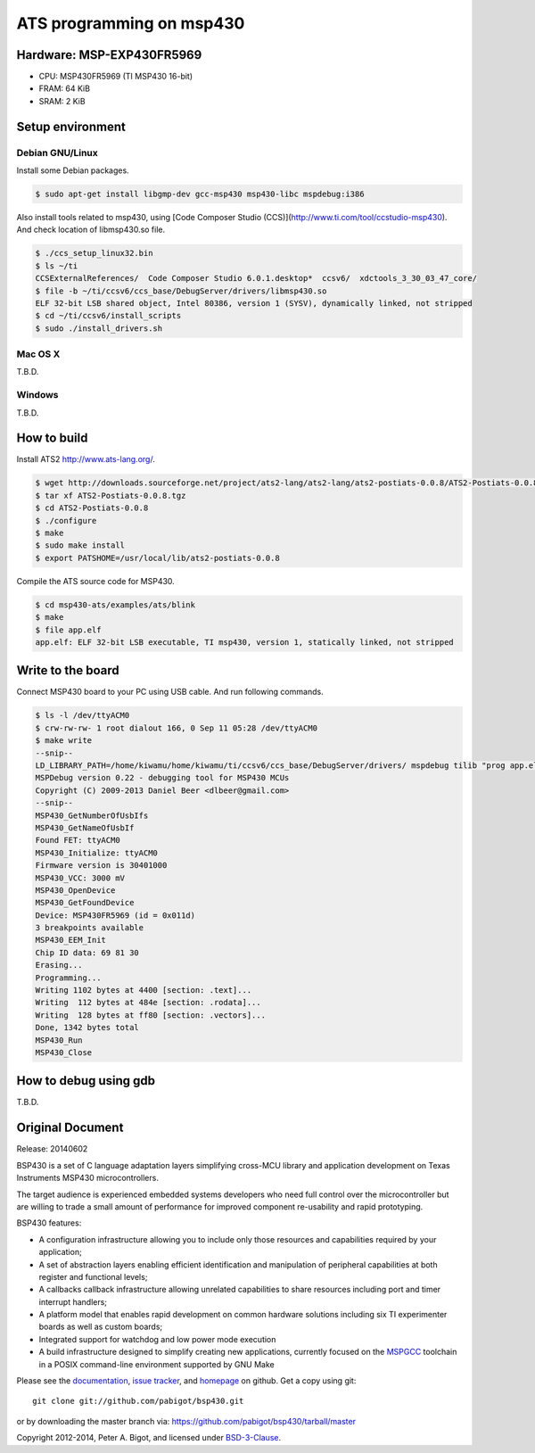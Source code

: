 ====================================
ATS programming on msp430 |travisci|
====================================

.. |travisci| image:: https://travis-ci.org/fpiot/msp430-ats.svg?branch=ats
    :target: https://travis-ci.org/fpiot/msp430-ats

Hardware: MSP-EXP430FR5969
--------------------------

.. image:: img/MSP-EXP430FR5969.jpg
    :target: http://www.ti.com/tool/MSP-EXP430FR5969

* CPU: MSP430FR5969 (TI MSP430 16-bit)
* FRAM: 64 KiB
* SRAM: 2 KiB

Setup environment
-----------------

Debian GNU/Linux
~~~~~~~~~~~~~~~~

Install some Debian packages.

.. code:: bash

    $ sudo apt-get install libgmp-dev gcc-msp430 msp430-libc mspdebug:i386

Also install tools related to msp430, using [Code Composer Studio (CCS)](http://www.ti.com/tool/ccstudio-msp430).
And check location of libmsp430.so file.

.. code:: bash

    $ ./ccs_setup_linux32.bin
    $ ls ~/ti
    CCSExternalReferences/  Code Composer Studio 6.0.1.desktop*  ccsv6/  xdctools_3_30_03_47_core/
    $ file -b ~/ti/ccsv6/ccs_base/DebugServer/drivers/libmsp430.so
    ELF 32-bit LSB shared object, Intel 80386, version 1 (SYSV), dynamically linked, not stripped
    $ cd ~/ti/ccsv6/install_scripts
    $ sudo ./install_drivers.sh

Mac OS X
~~~~~~~~

T.B.D.

Windows
~~~~~~~

T.B.D.

How to build
------------

Install ATS2 http://www.ats-lang.org/.

.. code:: bash

    $ wget http://downloads.sourceforge.net/project/ats2-lang/ats2-lang/ats2-postiats-0.0.8/ATS2-Postiats-0.0.8.tgz
    $ tar xf ATS2-Postiats-0.0.8.tgz
    $ cd ATS2-Postiats-0.0.8
    $ ./configure
    $ make
    $ sudo make install
    $ export PATSHOME=/usr/local/lib/ats2-postiats-0.0.8

Compile the ATS source code for MSP430.

.. code:: bash

    $ cd msp430-ats/examples/ats/blink
    $ make
    $ file app.elf
    app.elf: ELF 32-bit LSB executable, TI msp430, version 1, statically linked, not stripped

Write to the board
------------------

Connect MSP430 board to your PC using USB cable. And run following commands.

.. code:: bash

    $ ls -l /dev/ttyACM0
    $ crw-rw-rw- 1 root dialout 166, 0 Sep 11 05:28 /dev/ttyACM0
    $ make write
    --snip--
    LD_LIBRARY_PATH=/home/kiwamu/home/kiwamu/ti/ccsv6/ccs_base/DebugServer/drivers/ mspdebug tilib "prog app.elf"
    MSPDebug version 0.22 - debugging tool for MSP430 MCUs
    Copyright (C) 2009-2013 Daniel Beer <dlbeer@gmail.com>
    --snip--
    MSP430_GetNumberOfUsbIfs
    MSP430_GetNameOfUsbIf
    Found FET: ttyACM0
    MSP430_Initialize: ttyACM0
    Firmware version is 30401000
    MSP430_VCC: 3000 mV
    MSP430_OpenDevice
    MSP430_GetFoundDevice
    Device: MSP430FR5969 (id = 0x011d)
    3 breakpoints available
    MSP430_EEM_Init
    Chip ID data: 69 81 30
    Erasing...
    Programming...
    Writing 1102 bytes at 4400 [section: .text]...
    Writing  112 bytes at 484e [section: .rodata]...
    Writing  128 bytes at ff80 [section: .vectors]...
    Done, 1342 bytes total
    MSP430_Run
    MSP430_Close

How to debug using gdb
----------------------

T.B.D.

Original Document
-----------------

Release: 20140602

BSP430 is a set of C language adaptation layers simplifying cross-MCU
library and application development on Texas Instruments MSP430
microcontrollers.

The target audience is experienced embedded systems developers who need full
control over the microcontroller but are willing to trade a small amount of
performance for improved component re-usability and rapid prototyping.

BSP430 features:

* A configuration infrastructure allowing you to include only those
  resources and capabilities required by your application;

* A set of abstraction layers enabling efficient identification and
  manipulation of peripheral capabilities at both register and functional
  levels;

* A callbacks callback infrastructure allowing unrelated capabilities to
  share resources including port and timer interrupt handlers;

* A platform model that enables rapid development on common hardware
  solutions including six TI experimenter boards as well as custom boards;

* Integrated support for watchdog and low power mode execution

* A build infrastructure designed to simplify creating new applications,
  currently focused on the `MSPGCC`_ toolchain in a POSIX command-line
  environment supported by GNU Make

Please see the `documentation`_, `issue tracker`_, and
`homepage`_ on github.  Get a copy using git::

 git clone git://github.com/pabigot/bsp430.git

or by downloading the master branch via: https://github.com/pabigot/bsp430/tarball/master

Copyright 2012-2014, Peter A. Bigot, and licensed under `BSD-3-Clause`_.

.. _documentation: http://pabigot.github.com/bsp430/
.. _issue tracker: http://github.com/pabigot/bsp430/issues
.. _homepage: http://github.com/pabigot/bsp430
.. _BSD-3-Clause: http://www.opensource.org/licenses/BSD-3-Clause
.. _MSPGCC: http://sourceforge.net/projects/mspgcc/
